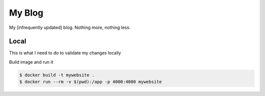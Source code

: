 My Blog
=======

My [infrequently updated] blog. Nothing more, nothing less.

Local
-----

This is what I need to do to validate my changes locally

Build image and run it

.. code-block:: sh

    $ docker build -t mywebsite .
    $ docker run --rm -v $(pwd):/app -p 4000:4000 mywebsite
